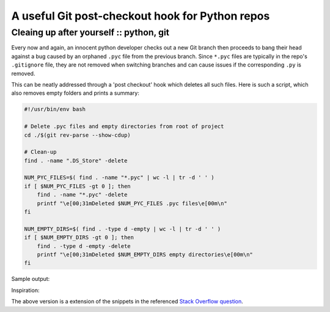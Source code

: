 ================================================
A useful Git post-checkout hook for Python repos
================================================
----------------------------------------
Cleaing up after yourself :: python, git
----------------------------------------

Every now and again, an innocent python developer checks out a new Git branch
then proceeds to bang their head against a bug caused by an orphaned ``.pyc``
file from the previous branch.  Since ``*.pyc`` files are typically in the repo's
``.gitignore`` file, they are not removed when switching branches and can cause
issues if the corresponding ``.py`` is removed.

This can be neatly addressed through a 'post checkout' hook which deletes all
such files.  Here is such a script, which also removes empty folders and prints
a summary:

.. sourcecode:: bash

    #!/usr/bin/env bash

    # Delete .pyc files and empty directories from root of project
    cd ./$(git rev-parse --show-cdup)

    # Clean-up
    find . -name ".DS_Store" -delete

    NUM_PYC_FILES=$( find . -name "*.pyc" | wc -l | tr -d ' ' )
    if [ $NUM_PYC_FILES -gt 0 ]; then
        find . -name "*.pyc" -delete
        printf "\e[00;31mDeleted $NUM_PYC_FILES .pyc files\e[00m\n"
    fi

    NUM_EMPTY_DIRS=$( find . -type d -empty | wc -l | tr -d ' ' )
    if [ $NUM_EMPTY_DIRS -gt 0 ]; then
        find . -type d -empty -delete
        printf "\e[00;31mDeleted $NUM_EMPTY_DIRS empty directories\e[00m\n"
    fi

Sample output:

.. image:: /static/images/screenshots/post-checkout.png
    :class: screenshot

Inspiration:

.. raw:: html

    <blockquote class="twitter-tweet"><p>Finally automated. Stop being bitten by
    residual .pyc files when switching branches in git. <a
    href="http://t.co/JWZOst25Jy"
    title="http://stackoverflow.com/questions/1504724/a-git-hook-for-whenever-i-change-branches">stackoverflow.com/questions/1504…</a></p>&mdash;
    Maik Hoepfel (@maikhoepfel) <a
    href="https://twitter.com/maikhoepfel/status/318437021221806080">March 31,
    2013</a></blockquote>
    <script async src="//platform.twitter.com/widgets.js"
    charset="utf-8"></script>

The above version is a extension of the snippets in the referenced `Stack
Overflow question`_.

.. _`Stack Overflow question`: http://stackoverflow.com/questions/1504724/a-git-hook-for-whenever-i-change-branches
